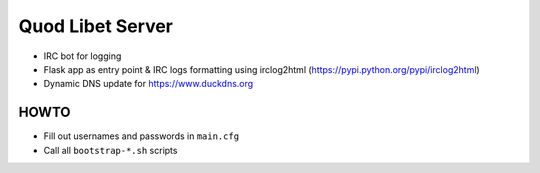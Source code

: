 =================
Quod Libet Server
=================

* IRC bot for logging

* Flask app as entry point & IRC logs formatting using irclog2html
  (https://pypi.python.org/pypi/irclog2html)

* Dynamic DNS update for https://www.duckdns.org


HOWTO
-----

* Fill out usernames and passwords in  ``main.cfg``
* Call all ``bootstrap-*.sh`` scripts
